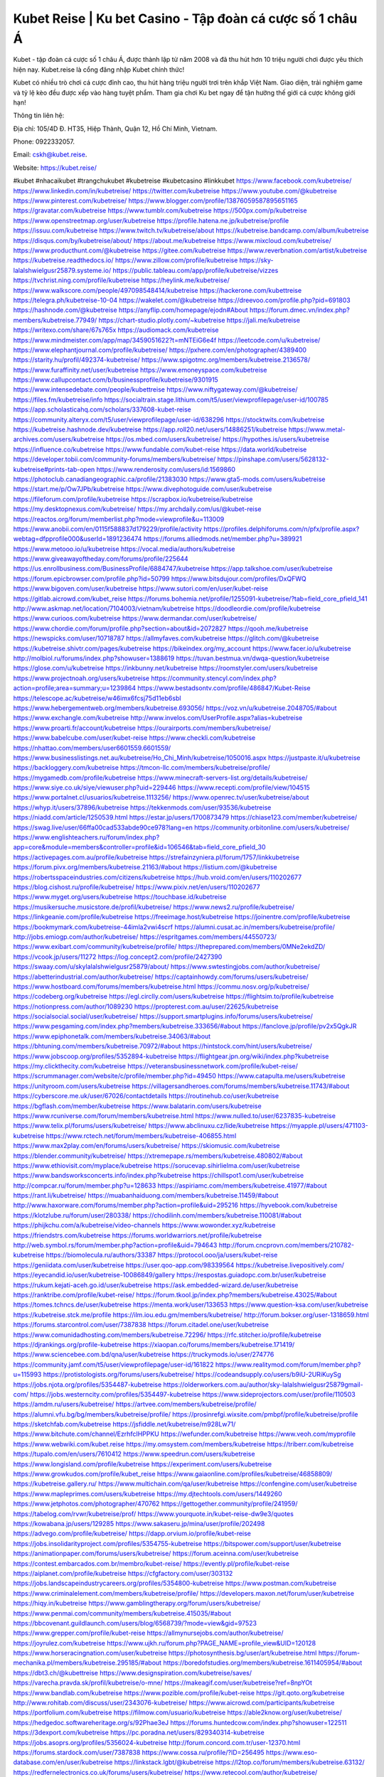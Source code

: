 Kubet Reise | Ku bet Casino - Tập đoàn cá cược số 1 châu Á
===================================

Kubet - tập đoàn cá cược số 1 châu Á, được thành lập từ năm 2008 và đã thu hút hơn 10 triệu người chơi được yêu thích hiện nay. Kubet.reise là cổng đăng nhập Kubet chính thức!

Kubet có nhiều trò chơi cá cược đỉnh cao, thu hút hàng triệu người trơi trên khắp Việt Nam. Giao diện, trải nghiệm game và tỷ lệ kèo đều được xếp vào hàng tuyệt phẩm. Tham gia chơi Ku bet ngay để tận hưởng thế giới cá cược không giới hạn!

Thông tin liên hệ: 

Địa chỉ: 105/4D Đ. HT35, Hiệp Thành, Quận 12, Hồ Chí Minh, Vietnam. 

Phone: 0922332057. 

Email: cskh@kubet.reise. 

Website: https://kubet.reise/

#kubet #nhacaikubet #trangchukubet #kubetreise #kubetcasino #linkkubet
https://www.facebook.com/kubetreise/
https://www.linkedin.com/in/kubetreise/
https://twitter.com/kubetreise
https://www.youtube.com/@kubetreise
https://www.pinterest.com/kubetreise/
https://www.blogger.com/profile/13876059587895651165
https://gravatar.com/kubetreise
https://www.tumblr.com/kubetreise
https://500px.com/p/kubetreise
https://www.openstreetmap.org/user/kubetreise
https://profile.hatena.ne.jp/kubetreise/profile
https://issuu.com/kubetreise
https://www.twitch.tv/kubetreise/about
https://kubetreise.bandcamp.com/album/kubetreise
https://disqus.com/by/kubetreise/about/
https://about.me/kubetreise
https://www.mixcloud.com/kubetreise/
https://www.producthunt.com/@kubetreise
https://gitee.com/kubetreise
https://www.reverbnation.com/artist/kubetreise
https://kubetreise.readthedocs.io/
https://www.zillow.com/profile/kubetreise
https://sky-lalalshwielgusr25879.systeme.io/
https://public.tableau.com/app/profile/kubetreise/vizzes
https://tvchrist.ning.com/profile/kubetreise
https://heylink.me/kubetreise/
https://www.walkscore.com/people/497098548414/kubetreise
https://hackerone.com/kubettreise
https://telegra.ph/kubetreise-10-04
https://wakelet.com/@kubetreise
https://dreevoo.com/profile.php?pid=691803
https://hashnode.com/@kubetreise
https://anyflip.com/homepage/ejodn#About
https://forum.dmec.vn/index.php?members/kubetreise.77949/
https://chart-studio.plotly.com/~kubetreise
https://jali.me/kubetreise
https://writexo.com/share/67s765x
https://audiomack.com/kubetreise
https://www.mindmeister.com/app/map/3459051622?t=mNTEiG6e4f
https://leetcode.com/u/kubetreise/
https://www.elephantjournal.com/profile/kubetreise/
https://pxhere.com/en/photographer/4389400
https://starity.hu/profil/492374-kubetreise/
https://www.spigotmc.org/members/kubetreise.2136578/
https://www.furaffinity.net/user/kubetreise
https://www.emoneyspace.com/kubetreise
https://www.callupcontact.com/b/businessprofile/kubetreise/9301915
https://www.intensedebate.com/people/kubettreise
https://www.niftygateway.com/@kubetreise/
https://files.fm/kubetreise/info
https://socialtrain.stage.lithium.com/t5/user/viewprofilepage/user-id/100785
https://app.scholasticahq.com/scholars/337608-kubet-reise
https://community.alteryx.com/t5/user/viewprofilepage/user-id/638296
https://stocktwits.com/kubetreise
https://kubetreise.hashnode.dev/kubetreise
https://app.roll20.net/users/14886251/kubetreise
https://www.metal-archives.com/users/kubetreise
https://os.mbed.com/users/kubetreise/
https://hypothes.is/users/kubetreise
https://influence.co/kubetreise
https://www.fundable.com/kubet-reise
https://data.world/kubetreise
https://developer.tobii.com/community-forums/members/kubetreise/
https://pinshape.com/users/5628132-kubetreise#prints-tab-open
https://www.renderosity.com/users/id:1569860
https://photoclub.canadiangeographic.ca/profile/21383030
https://www.gta5-mods.com/users/kubetreise
https://start.me/p/Ow7JPb/kubetreise
https://www.divephotoguide.com/user/kubetreise
https://fileforum.com/profile/kubetreise
https://scrapbox.io/kubetreise/kubetreise
https://my.desktopnexus.com/kubetreise/
https://my.archdaily.com/us/@kubet-reise
https://reactos.org/forum/memberlist.php?mode=viewprofile&u=113009
https://www.anobii.com/en/0115f588837d179229/profile/activity
https://profiles.delphiforums.com/n/pfx/profile.aspx?webtag=dfpprofile000&userId=1891236474
https://forums.alliedmods.net/member.php?u=389921
https://www.metooo.io/u/kubetreise
https://vocal.media/authors/kubetreise
https://www.giveawayoftheday.com/forums/profile/225644
https://us.enrollbusiness.com/BusinessProfile/6884747/kubetreise
https://app.talkshoe.com/user/kubetreise
https://forum.epicbrowser.com/profile.php?id=50799
https://www.bitsdujour.com/profiles/DxQFWQ
https://www.bigoven.com/user/kubetreise
https://www.sutori.com/en/user/kubet-reise
https://gitlab.aicrowd.com/kubet_reise
https://forums.bohemia.net/profile/1255091-kubetreise/?tab=field_core_pfield_141
http://www.askmap.net/location/7104003/vietnam/kubetreise
https://doodleordie.com/profile/kubetreise
https://www.curioos.com/kubetreise
https://www.dermandar.com/user/kubetreise/
https://www.chordie.com/forum/profile.php?section=about&id=2072827
https://qooh.me/kubetreise
https://newspicks.com/user/10718787
https://allmyfaves.com/kubetreise
https://glitch.com/@kubetreise
https://kubetreise.shivtr.com/pages/kubetreise
https://bikeindex.org/my_account
https://www.facer.io/u/kubetreise
http://molbiol.ru/forums/index.php?showuser=1388619
https://tuvan.bestmua.vn/dwqa-question/kubetreise
https://glose.com/u/kubetreise
https://inkbunny.net/kubetreise
https://roomstyler.com/users/kubetreise
https://www.projectnoah.org/users/kubetreise
https://community.stencyl.com/index.php?action=profile;area=summary;u=1239864
https://www.bestadsontv.com/profile/486847/Kubet-Reise
https://telescope.ac/kubetreise/w46imx6fcsj75d11eb6sbl
https://www.hebergementweb.org/members/kubetreise.693056/
https://voz.vn/u/kubetreise.2048705/#about
https://www.exchangle.com/kubetreise
http://www.invelos.com/UserProfile.aspx?alias=kubetreise
https://www.proarti.fr/account/kubetreise
https://ourairports.com/members/kubetreise/
https://www.babelcube.com/user/kubet-reise
https://www.checkli.com/kubetreise
https://nhattao.com/members/user6601559.6601559/
https://www.businesslistings.net.au/kubetreise/Ho_Chi_Minh/kubetreise/1050016.aspx
https://justpaste.it/u/kubetreise
https://backloggery.com/kubetreise
https://tmcon-llc.com/members/kubetreise/profile/
https://mygamedb.com/profile/kubetreise
https://www.minecraft-servers-list.org/details/kubetreise/
https://www.siye.co.uk/siye/viewuser.php?uid=229446
https://www.recepti.com/profile/view/104515
https://www.portalnet.cl/usuarios/kubetreise.1113256/
https://www.openrec.tv/user/kubetreise/about
https://whyp.it/users/37896/kubetreise
https://tekkenmods.com/user/93536/kubetreise
https://niadd.com/article/1250539.html
https://estar.jp/users/1700873479
https://chiase123.com/member/kubetreise/
https://swag.live/user/66ffa00cad533abde90ce978?lang=en
https://community.orbitonline.com/users/kubetreise/
https://www.englishteachers.ru/forum/index.php?app=core&module=members&controller=profile&id=106546&tab=field_core_pfield_30
https://activepages.com.au/profile/kubetreise
https://strefainzyniera.pl/forum/1757/linkkubetreise
https://forum.pivx.org/members/kubetreise.21163/#about
https://listium.com/@kubetreise
https://robertsspaceindustries.com/citizens/kubetreise
https://hub.vroid.com/en/users/110202677
https://blog.cishost.ru/profile/kubetreise/
https://www.pixiv.net/en/users/110202677
https://www.myget.org/users/kubetreise
https://touchbase.id/kubetreise
https://musikersuche.musicstore.de/profil/kubetreise/
https://www.news2.ru/profile/kubetreise/
https://linkgeanie.com/profile/kubetreise
https://freeimage.host/kubetreise
https://joinentre.com/profile/kubetreise
https://bookmymark.com/kubetreise-44imla2vwi4scrf
https://alumni.cusat.ac.in/members/kubetreise/profile/
http://jobs.emiogp.com/author/kubetreise/
https://espritgames.com/members/44550723/
https://www.exibart.com/community/kubetreise/profile/
https://theprepared.com/members/0MNe2ekdZD/
https://vcook.jp/users/11272
https://log.concept2.com/profile/2427390
https://swaay.com/u/skylalalshwielgusr25879/about/
https://www.swtestingjobs.com/author/kubetreise/
https://abetterindustrial.com/author/kubetreise/
https://captainhowdy.com/forums/users/kubetreise/
https://www.hostboard.com/forums/members/kubetreise.html
https://commu.nosv.org/p/kubetreise/
https://codeberg.org/kubetreise
https://egl.circlly.com/users/kubetreise
https://flightsim.to/profile/kubetreise
https://notionpress.com/author/1089230
https://propterest.com.au/user/22625/kubetreise
https://socialsocial.social/user/kubetreise/
https://support.smartplugins.info/forums/users/kubetreise/
https://www.pesgaming.com/index.php?members/kubetreise.333656/#about
https://fanclove.jp/profile/pv2x5QgkJR
https://www.epiphonetalk.com/members/kubetreise.34063/#about
https://bhtuning.com/members/kubetreise.70972/#about
https://hintstock.com/hint/users/kubetreise/
https://www.jobscoop.org/profiles/5352894-kubetreise
https://flightgear.jpn.org/wiki/index.php?kubetreise
https://my.clickthecity.com/kubetreise
https://veteransbusinessnetwork.com/profile/kubet-reise/
https://scrummanager.com/website/c/profile/member.php?id=49450
https://www.catapulta.me/users/kubetreise
https://unityroom.com/users/kubetreise
https://villagersandheroes.com/forums/members/kubetreise.11743/#about
https://cyberscore.me.uk/user/67026/contactdetails
https://routinehub.co/user/kubetreise
https://bgflash.com/member/kubetreise
https://www.balatarin.com/users/kubetreise
https://www.rcuniverse.com/forum/members/kubetreise.html
https://www.nulled.to/user/6237835-kubetreise
https://www.telix.pl/forums/users/kubetreise/
https://www.abclinuxu.cz/lide/kubetreise
https://myapple.pl/users/471103-kubetreise
https://www.rctech.net/forum/members/kubetreise-406855.html
https://www.max2play.com/en/forums/users/kubetreise/
https://skiomusic.com/kubetreise
https://blender.community/kubetreise/
https://xtremepape.rs/members/kubetreise.480802/#about
https://www.ethiovisit.com/myplace/kubetreise
https://sorucevap.sihirlielma.com/user/kubetreise
https://www.bandsworksconcerts.info/index.php?kubetreise
https://chillspot1.com/user/kubetreise
http://compcar.ru/forum/member.php?u=128633
https://aspiriamc.com/members/kubetreise.41977/#about
https://rant.li/kubetreise/
https://muabanhaiduong.com/members/kubetreise.11459/#about
http://www.haxorware.com/forums/member.php?action=profile&uid=295216
https://hyvebook.com/kubetreise
https://klotzlube.ru/forum/user/280338/
https://chodilinh.com/members/kubetreise.110081/#about
https://phijkchu.com/a/kubetreise/video-channels
https://www.wowonder.xyz/kubetreise
https://friendstrs.com/kubetreise
https://forums.worldwarriors.net/profile/kubetreise
http://web.symbol.rs/forum/member.php?action=profile&uid=794643
http://forum.cncprovn.com/members/210782-kubetreise
https://biomolecula.ru/authors/33387
https://protocol.ooo/ja/users/kubet-reise
https://geniidata.com/user/kubetreise
https://user.qoo-app.com/98339564
https://kubetreise.livepositively.com/
https://eyecandid.io/user/kubetreise-10086849/gallery
https://respostas.guiadopc.com.br/user/kubetreise
https://rukum.kejati-aceh.go.id/user/kubetreise
https://ask.embedded-wizard.de/user/kubetreise
https://ranktribe.com/profile/kubet-reise/
https://forum.tkool.jp/index.php?members/kubetreise.43025/#about
https://tomes.tchncs.de/user/kubetreise
https://menta.work/user/133653
https://www.question-ksa.com/user/kubetreise
https://kubetreise.stck.me/profile
https://ilm.iou.edu.gm/members/kubetreise/
http://forum.bokser.org/user-1318659.html
https://forums.starcontrol.com/user/7387838
https://forum.citadel.one/user/kubetreise
https://www.comunidadhosting.com/members/kubetreise.72296/
https://rfc.stitcher.io/profile/kubetreise
https://djrankings.org/profile-kubetreise
https://xiaopan.co/forums/members/kubetreise.171419/
https://www.sciencebee.com.bd/qna/user/kubetreise
https://truckymods.io/user/274776
https://community.jamf.com/t5/user/viewprofilepage/user-id/161822
https://www.realitymod.com/forum/member.php?u=115993
https://protistologists.org/forums/users/kubetreise/
https://codeandsupply.co/users/b9iU-2URiKuySg
https://jobs.njota.org/profiles/5354487-kubetreise
https://olderworkers.com.au/author/sky-lalalshwielgusr25879gmail-com/
https://jobs.westerncity.com/profiles/5354497-kubetreise
https://www.sideprojectors.com/user/profile/110503
https://amdm.ru/users/kubetreise/
https://artvee.com/members/kubetreise/profile/
https://alumni.vfu.bg/bg/members/kubetreise/profile/
https://prosinrefgi.wixsite.com/pmbpf/profile/kubetreise/profile
https://sketchfab.com/kubetreise
https://jsfiddle.net/kubetreise/m928Lw71/
https://www.bitchute.com/channel/EzrhfcIHPPKU
https://wefunder.com/kubetreise
https://www.veoh.com/myprofile
https://www.webwiki.com/kubet.reise
https://my.omsystem.com/members/kubetreise
https://triberr.com/kubetreise
https://tupalo.com/en/users/7610412
https://www.speedrun.com/users/kubetreise
https://www.longisland.com/profile/kubetreise
https://experiment.com/users/kubetreise
https://www.growkudos.com/profile/kubet_reise
https://www.gaiaonline.com/profiles/kubetreise/46858809/
https://kubetreise.gallery.ru/
https://www.multichain.com/qa/user/kubetreise
https://confengine.com/user/kubetreise
https://www.mapleprimes.com/users/kubetreise
https://my.djtechtools.com/users/1449260
https://www.jetphotos.com/photographer/470762
https://gettogether.community/profile/241959/
https://tabelog.com/rvwr/kubetreise/prof/
https://www.yourquote.in/kubet-reise-dw9e3/quotes
https://kowabana.jp/users/129285
https://www.sakaseru.jp/mina/user/profile/202498
https://advego.com/profile/kubetreise/
https://dapp.orvium.io/profile/kubet-reise
https://jobs.insolidarityproject.com/profiles/5354755-kubetreise
https://bitspower.com/support/user/kubetreise
https://animationpaper.com/forums/users/kubetreise/
https://forum.aceinna.com/user/kubetreise
https://contest.embarcados.com.br/membro/kubet-reise/
https://evently.pl/profile/kubet-reise
https://aiplanet.com/profile/kubetreise
https://cfgfactory.com/user/303132
https://jobs.landscapeindustrycareers.org/profiles/5354800-kubetreise
https://www.postman.com/kubetreise
https://www.criminalelement.com/members/kubetreise/profile/
https://developers.maxon.net/forum/user/kubetreise
https://hiqy.in/kubetreise
https://www.gamblingtherapy.org/forum/users/kubetreise/
https://www.penmai.com/community/members/kubetreise.415035/#about
https://bbcovenant.guildlaunch.com/users/blog/6568739/?mode=view&gid=97523
https://www.grepper.com/profile/kubet-reise
https://allmynursejobs.com/author/kubetreise/
https://joyrulez.com/kubetreise
https://www.ujkh.ru/forum.php?PAGE_NAME=profile_view&UID=120128
https://www.horseracingnation.com/user/kubetreise
https://photosynthesis.bg/user/art/kubetreise.html
https://forum-mechanika.pl/members/kubetreise.295185/#about
https://boredofstudies.org/members/kubetreise.1611405954/#about
https://dbt3.ch/@kubettreise
https://www.designspiration.com/kubetreise/saves/
https://varecha.pravda.sk/profil/kubetreise/o-mne/
https://makeagif.com/user/kubetreise?ref=8npYOt
https://www.bandlab.com/kubetreise
https://www.pozible.com/profile/kubet-reise
https://git.qoto.org/kubetreise
http://www.rohitab.com/discuss/user/2343076-kubetreise/
https://www.aicrowd.com/participants/kubetreise
https://portfolium.com/kubetreise
https://filmow.com/usuario/kubetreise
https://able2know.org/user/kubetreise/
https://hedgedoc.softwareheritage.org/s/92Phae3eJ
https://forums.huntedcow.com/index.php?showuser=122511
https://3dexport.com/kubetreise
https://pc.poradna.net/users/829340314-kubetreise
https://jobs.asoprs.org/profiles/5356024-kubetreise
http://forum.concord.com.tr/user-12370.html
https://forums.stardock.com/user/7387838
https://www.cossa.ru/profile/?ID=256495
https://www.eso-database.com/en/user/kubetreise
https://linkstack.lgbt/@kubetreise
https://l2top.co/forum/members/kubetreise.63132/
https://redfernelectronics.co.uk/forums/users/kubetreise/
https://www.retecool.com/author/kubetreise/
https://www.songback.com/profile/6154/about
https://war-lords.net/forum/user-36232.html
https://www.nu6i-bg-net.com/user/kubetreise/
https://www.openlb.net/forum/users/kubetreise/
https://aiforkids.in/qa/user/kubetreise
https://iplogger.org/logger/S28V4tSZmLkm/
https://shhhnewcastleswingers.club/forums/users/kubetreise/
https://relatsencatala.cat/autor/kubet-reise/1046208
https://www.capakaspa.info/forums-echecs/utilisateurs/kubetreise/
https://www.huntingnet.com/forum/members/kubetreise.html
https://cloudim.copiny.com/question/details/id/909830
https://kitsu.app/users/1530676
https://www.socialbookmarkssite.com/user/kubetreise/
https://shenasname.ir/ask/user/kubetreise
https://www.equinenow.com/farm/kubetreise.htm
https://bitbin.it/Wg6nbnSk/
https://macro.market/company/kubetreise
https://moparwiki.win/wiki/User:Kubetreise
https://findaspring.org/members/kubetreise/
https://fkwiki.win/wiki/User:Kubetreise
https://hedgedoc.isima.fr/s/x_GfcKc-5
https://md.kif.rocks/s/6uZpYJU-O
https://www.valinor.com.br/forum/usuario/kubetreise.126253/about
https://timeoftheworld.date/wiki/User:Kubetreise
https://menwiki.men/wiki/User:Kubetreise
https://matkafasi.com/user/kubetreise
https://historydb.date/wiki/User:Kubetreise
https://king-wifi.win/wiki/User:Kubetreise
https://cameradb.review/wiki/User:Kubetreise
https://www.laundrynation.com/community/profile/kubetreise/
https://videos.muvizu.com/Profile/kubetreise/Latest
https://hackmd.openmole.org/s/gXIX4rkxC
https://md.entropia.de/s/Al79Vdcx7
https://pad.coopaname.coop/s/nh9LdRQKW
https://www.alonegocio.net.br/author/kubetreise/
https://gegenstimme.tv/a/kubetreise/video-channels
https://hedge.someserver.de/s/hIgFtgapq
https://social.kubo.chat/kubetreise
http://classicalmusicmp3freedownload.com/ja/index.php?title=%E5%88%A9%E7%94%A8%E8%80%85:Kubetreise
https://wirtube.de/a/kubetreise/video-channels
http://planforexams.com/q2a/user/kubetreise
https://onetable.world/kubetreise
https://hack.allmende.io/s/rviO_85pO
https://www.sorumatix.com/user/kubetreise
https://wiki.gta-zona.ru/index.php/%D0%A3%D1%87%D0%B0%D1%81%D1%82%D0%BD%D0%B8%D0%BA:Kubetreise
https://vadaszapro.eu/user/profile/kubetreise
https://saphalaafrica.co.za/wp/question/kubetreise/
https://onelifecollective.com/kubetreise
https://md.openbikesensor.org/s/Zgtjl910r
https://md.chaosdorf.de/s/vihtrZT3Y
https://nawaksara.id/forum/profile/kubetreise/
https://md.farafin.de/s/B2G9LmvZ6
https://md.fachschaften.org/s/LE8tlOeTx
https://md.inno3.fr/s/EwDJE-4rh
https://hackmd.okfn.de/s/H14-zLACC
https://inn.vn/raovat.php?id=1625732
http://www.bestqp.com/user/kubetreise
https://www.haikudeck.com/presentations/W06OFTEFoN
https://www.kuhustle.com/@kubetreise
https://belgaumonline.com/profile/kubetreise/
https://controlc.com/7e32e1da
https://www.bmwpower.lv/user.php?u=kubetreise
https://seomotionz.com/member.php?action=profile&uid=39536
https://gesoten.com/profile/detail/10504970
https://www.bloggportalen.se/BlogPortal/view/BlogDetails?id=219831
https://rpgplayground.com/members/kubetreise/profile/
https://phuket.mol.go.th/forums/users/kubetreise
https://git.cryto.net/kubetreise
https://hi-fi-forum.net/profile/976219
https://jobs.votesaveamerica.com/profiles/5356567-kubet-reise
https://justnock.com/kubetreise
https://brightcominvestors.com/forums/users/kubetreise/
https://www.syncdocs.com/forums/profile/kubetreise
https://www.royalroad.com/profile/560841
https://www.investagrams.com/Profile/kubetreise
https://www.atozed.com/forums/user-13617.html
https://polars.pourpres.net/user-6011
https://www.blockdit.com/kubetreise
https://samplefocus.com/users/kubet-reise
https://perftile.art/users/kubetreise
https://eso-hub.com/en/users/26751/kubetreise
https://www.sidefx.com/profile/kubetreise/
https://www.foriio.com/kubetreise
https://forum.spacedesk.net/forums/users/kubetreise/
https://www.remotehub.com/kubetreise
https://forumketoan.com/members/kubetreise.16948/#about
https://we-xpats.com/en/member/10585/
https://wikizilla.org/wiki/User:Kubetreise
https://mstdn.business/@kubetreise
https://www.jumpinsport.com/users/kubetreise
http://forum.vodobox.com/profile.php?id=7481
https://lessonsofourland.org/users/sky-lalalshwielgusr25879gmail-com/
https://haveagood.holiday/users/368128
https://substance3d.adobe.com/community-assets/profile/org.adobe.user:9E3B1E3B6700DE7A0A495E98@AdobeID
https://www.techinasia.com/profile/kubet-reise
https://community.claris.com/en/s/profile/005Vy000003yqhy
https://www.beamng.com/members/kubetreise.643525/
https://demo.wowonder.com/kubetreise
https://designaddict.com/community/profile/kubetreise/
https://forum.trackandfieldnews.com/member/504057-kubetreise
https://lwccareers.lindsey.edu/profiles/5356870-kubet-reise
https://manylink.co/@kubetreise
https://huzzaz.com/collection/kubetreise
https://www.video-bookmark.com/user/kubetreise/
https://nextion.tech/forums/users/kubetreise/
https://hanson.net/users/kubetreise
https://fliphtml5.com/homepage/xbbhp/
https://amazingradio.com/profile/kubetreise
https://www.bunity.com/-a95dfe74-bf12-4949-8494-d8bf4f8a3074?r=
https://www.11secondclub.com/users/profile/1602473
https://www.clickasnap.com/profile/kubetreise
https://linqto.me/about/kubetreise
https://vnvista.com/hi/174267
http://dtan.thaiembassy.de/uncategorized/2562/?mingleforumaction=profile&id=227078
https://muare.vn/shop/kubet-reise/835967
https://f319.com/members/kubetreise.872615/
https://lifeinsys.com/user/kubetreise
http://80.82.64.206/user/kubetreise
https://www.ohay.tv/profile/kubetreise
https://vetstate.ru/forum/?PAGE_NAME=profile_view&UID=141073
https://pitchwall.co/user/kubetreise
https://www.riptapparel.com/pages/member?kubetreise
https://pubhtml5.com/homepage/thlnx/
https://careers.gita.org/profiles/5355820-kubet-reise
https://gitlab.pavlovia.org/kubetreise
https://www.notebook.ai/users/913196
https://www.akaqa.com/account/profile/19191670268
https://qiita.com/kubetreise
https://www.nintendo-master.com/profil/kubetreise
https://www.iniuria.us/forum/member.php?473326-kubetreise
https://www.babyweb.cz/uzivatele/kubetreise
http://www.fanart-central.net/user/kubetreise/profile
https://www.magcloud.com/user/kubetreise
https://tudomuaban.com/chi-tiet-rao-vat/2360309/kubet-reise.html
https://velopiter.spb.ru/profile/134994-kubetreise/?tab=field_core_pfield_1
https://rotorbuilds.com/profile/64478/
https://ekonty.com/-kubetreise#info
https://gifyu.com/kubetreise
https://agoracom.com/members/kubetreise
https://liulo.fm/kubetreise
https://iszene.com/user-240962.html
https://www.foroatletismo.com/foro/members/kubetreise.html
https://hubpages.com/@kubetreise
https://wmart.kz/forum/user/186645/
https://hieuvetraitim.com/members/kubetreise.66590/
https://6giay.vn/members/kubetreise.97232/
https://raovat.nhadat.vn/members/kubetreise-133494.html
https://duyendangaodai.net/members/19537-kubetreise.html
http://aldenfamilydentistry.com/UserProfile/tabid/57/userId/918132/Default.aspx
https://electrodb.ro/forums/users/kubetreise/
http://buildolution.com/UserProfile/tabid/131/userId/428169/Default.aspx
https://glamorouslengths.com/author/kubetreise/
https://www.ilcirotano.it/annunci/author/kubetreise/
https://nguoiquangbinh.net/forum/diendan/member.php?u=149079
https://chimcanhviet.vn/forum/members/kubetreise.186011/
https://www.homepokergames.com/vbforum/member.php?u=113762
https://hangoutshelp.net/user/kubetreise
https://web.ggather.com/kubetreise
https://www.asklent.com/user/kubetreise
http://delphi.larsbo.org/user/kubetreise
https://kaeuchi.jp/forums/users/kubetreise/
https://zix.vn/members/kubetreise.153654/#about
http://maisoncarlos.com/UserProfile/tabid/42/userId/2186244/Default.aspx
https://www.goldposter.com/members/kubetreise/profile/
https://hcgdietinfo.com/hcgdietforums/members/kubetreise/
https://mentorship.healthyseminars.com/members/kubetreise/
https://tatoeba.org/vi/user/profile/kubetreise
http://www.pvp.iq.pl/user-23150.html
https://transfur.com/Users/kubetreise
https://www.plurk.com/kubetreise
https://zenwriting.net/c2xppjgx6p
https://velog.io/@kubetreise/about
https://www.metaculus.com/accounts/profile/214636/
https://sovren.media/u/kubetreise/
https://shapshare.com/kubetreise
https://thearticlesdirectory.co.uk/members/sky-lalalshwielgusr25879/
https://golbis.com/user/kubetreise/
https://eternagame.org/players/412739
https://www.canadavisa.com/canada-immigration-discussion-board/members/kubetreise.1233433/
http://www.biblesupport.com/user/606047-kubetreise/
https://nmpeoplesrepublick.com/community/profile/kubetreise/
https://ingmac.ru/forum/?PAGE_NAME=profile_view&UID=57671&option=photo&value=hide
https://storyweaver.org.in/en/users/1003953
https://club.doctissimo.fr/kubetreise/
https://www.outlived.co.uk/author/kubetreise/
https://motion-gallery.net/users/652267
https://potofu.me/kubetreise
https://www.mycast.io/profiles/295144/username/kubetreise
https://www.sythe.org/members/kubetreise.1798412/
https://kemono.im/kubetreise/kubetreise
https://imgcredit.xyz/kubetreise
https://www.claimajob.com/profiles/5356955-kubet-reise
https://violet.vn/user/show/id/14966756
https://www.itchyforum.com/en/member.php?306637-kubetreise
https://expathealthseoul.com/profile/kubetreise/
http://genina.com/user/edit/4458320.page
https://nhadatdothi.net.vn/members/kubetreise.28238/
https://schoolido.lu/user/kubetreise/
https://www.familie.pl/profil/kubetreise
https://www.inflearn.com/users/1481209/@kubetreise
https://qna.habr.com/user/kubetreise
https://www.naucmese.cz/kubet-reise?_fid=wyet
https://wiki.sports-5.ch/index.php?title=Utilisateur:Kubetreise
https://boersen.oeh-salzburg.at/author/kubetreise/
https://ask.mallaky.com/?qa=user/kubetreise
https://www.faneo.es/users/kubetreise/
https://cadillacsociety.com/users/kubetreise/
https://timdaily.vn/members/kubetreise.90021/#about
https://bandori.party/user/221596/kubetreise/
https://anunt-imob.ro/user/profile/799992
https://www.vnbadminton.com/members/kubetreise.53779/
https://hackaday.io/kubetreise
https://mnogootvetov.ru/index.php?qa=user&qa_1=kubetreise
https://slatestarcodex.com/author/kubetreise/
https://www.forums.maxperformanceinc.com/forums/member.php?u=201171
https://land-book.com/kubetreise
https://illust.daysneo.com/illustrator/kubetreise/
https://www.stylevore.com/user/kubetreisee
https://acomics.ru/-kubetreise
https://www.astrobin.com/users/kubetreise/
https://modworkshop.net/user/kubetreise
https://fitinline.com/profile/kubetreise/
https://tooter.in/kubetreise
https://www.canadavideocompanies.ca/forums/users/kubetreise/
https://spiderum.com/nguoi-dung/kubetreise
https://postgresconf.org/users/kubet-reise
https://zrzutka.pl/profile/kubet-reise-750407
https://memes.tw/user/334302
https://medibang.com/author/26753929/
https://forum.issabel.org/u/kubetreise
https://redpah.com/profile/412933/kubet-reise
https://www.papercall.io/speakers/kubetreise
https://bootstrapbay.com/user/kubetreise
https://www.rwaq.org/users/kubetreise
https://secondstreet.ru/profile/kubetreise/
https://www.planet-casio.com/Fr/compte/voir_profil.php?membre=kubetreise
https://www.zeldaspeedruns.com/profiles/kubetreise
https://savelist.co/profile/users/kubetreise
https://phatwalletforums.com/user/kubetreise
https://community.wongcw.com/kubetreise
https://www.hoaxbuster.com/redacteur/kubetreise
https://code.antopie.org/kubetreise
https://app.geniusu.com/users/2530002
https://www.halaltrip.com/user/profile/170722/kubetreise/
https://abp.io/community/members/kubetreise
https://fora.babinet.cz/profile.php?section=personal&id=68849
https://useum.org/myuseum/Kubet%20Reise
http://www.hoektronics.com/author/kubetreise/
https://faqrak.pl/profile/user/kubetreise
https://divisionmidway.org/jobs/author/kubetreise/
http://phpbt.online.fr/profile.php?mode=view&uid=25277
https://www.montessorijobsuk.co.uk/author/kubetreise/
http://kubetreise.geoblog.pl/
https://directory.womengrow.com/author/kubetreise/
https://www.udrpsearch.com/user/kubetreise
https://geocha-production.herokuapp.com/maps/160375-kubetreise
http://jobboard.piasd.org/author/kubetreise/
https://www.themplsegotist.com/members/kubetreise/
https://jerseyboysblog.com/forum/member.php?action=profile&uid=14172
https://jobs.lajobsportal.org/profiles/5356235-kubetreise
https://magentoexpertforum.com/member.php/128742-kubetreise
https://bulkwp.com/support-forums/users/kubetreise/
https://www.heavyironjobs.com/profiles/5356245-kubetreise
https://www.timessquarereporter.com/profile/kubetreise
http://www.muzikspace.com/profiledetails.aspx?profileid=83427
http://ww.metanotes.com/user/kubetreise
https://lkc.hp.com/member/kubetreise
https://www.ozbargain.com.au/user/521519
https://akniga.org/profile/kubetreise/
https://www.chichi-pui.com/users/kubetreise/
https://securityheaders.com/?q=https%3A%2F%2Fkubet.reise%2Fxo-so-lo-de-kubet%2F&followRedirects=on
https://videogamemods.com/members/kubetreise/
https://makersplace.com/skylalalshwielgusr25879/about
https://community.fyers.in/member/wZid3VwJjK
https://www.snipesocial.co.uk/kubetreise
https://www.apelondts.org/Activity-Feed/My-Profile/UserId/37339
https://advpr.net/kubetreise
https://safechat.com/u/kubetreise
https://mlx.su/paste/view/248f685f
https://personaljournal.ca/kubetreise/
http://techou.jp/index.php?kubetreise
https://ask-people.net/user/kubetreise
https://linktaigo88.lighthouseapp.com/users/1953726
http://www.aunetads.com/view/item-2495574-kubetreise.html
https://golosknig.com/profile/kubetreise/
http://newdigital-world.com/members/kubetreise.html
https://forum.herozerogame.com/index.php?/user/87311-kubetreise/
https://www.herlypc.es/community/profile/kubetreise/
https://jump.5ch.net/?https://kubet.reise/xo-so-lo-de-kubet/
https://forum.fluig.com/users/38518/kubet-reise
https://kerbalx.com/kubetreise
https://app.hellothematic.com/creator/profile/896815
https://manga-no.com/@kubetreise/profile
https://www.fintact.io/user/kubetreise
https://www.ekademia.pl/@kubetreise
https://www.soshified.com/forums/user/597196-kubetreise/
https://www.pcspecialist.co.uk/forums/members/kubetreise.203819/#about
https://odysee.com/@kubetreise:2?view=about
https://www.outdoorproject.com/users/kubet-reise
http://www.lada-vesta.net/member.php?u=46734
https://digiphoto.techbang.com/users/kubetreise
https://www.dokkan-battle.fr/forums/users/kubetreise/
https://www.skypixel.com/users/djiuser-mmzttiiixmsk
https://spinninrecords.com/profile/kubetreise
https://trakteer.id/kubetreise
https://www.autickar.cz/user/profil/7323/
https://forum.skullgirlsmobile.com/members/kubetreise.58123/#about
https://www.pling.com/u/kubetreise/
https://www2.teu.ac.jp/iws/elc/pukiwiki/?kubetreise
https://www.remoteworker.co.uk/profiles/5356595-kubetreise
https://buckeyescoop.com/community/members/kubetreise.18471/#about
https://forum.rodina-rp.com/members/286030/#about
https://vozer.net/members/kubetreise.14788/
https://bulios.com/@kubetreise
https://snippet.host/cgskby
https://www.adpost.com/u/kubetreise/
https://userstyles.world/user/kubetreise
https://wikifab.org/wiki/Utilisateur:Kubetreise
https://oneeyeland.com/member/member_portfolio.php?pgrid=170775
https://lib39.ru/forum/index.php?PAGE_NAME=profile_view&UID=70652
https://www.ebluejay.com/feedbacks/view_feedback/kubetreise
https://www.moshpyt.com/user/kubetreise
https://racetime.gg/user/Ek8wpokgdGo5KQyV/kubetreise
https://app.impactplus.com/users/kubet-reise
https://penposh.com/kubetreise
https://jobs.windomnews.com/profiles/5356699-kubetreise
https://etextpad.com/pb0qnbrsqe
https://www.recentstatus.com/kubetreise
https://www.fmscout.com/users/kubetreise.html
https://www.edna.cz/uzivatele/kubetreise/
https://zumvu.com/kubetreise/
https://doselect.com/@e2ad8be9170f660134fd41b0c
https://vietnam.net.vn/members/kubetreise.27313/
https://stepik.org/users/978992703/profile
https://www.bondhuplus.com/kubetreise
https://forum.lexulous.com/user/kubetreise
https://lcp.learn.co.th/forums/users/kubetreise/
https://www.vevioz.com/kubetreise
https://www.photocontest.gr/users/kubet-reise/photos
https://www.deafvideo.tv/vlogger/kubetreise
https://www.rak-fortbildungsinstitut.de/community/profile/kubetreise/
https://flokii.com/-kubetreise#info
https://gitlab.vuhdo.io/kubetreise
https://quangcaoso.vn/kubetreise
https://vc.ru/u/4022812-kubet-reise
https://forum.ljubavni-oglasnik.net/members/kubetreise.50062/#about
https://www.skool.com/@kubet-reise-3918
https://en.islcollective.com/portfolio/12270486
https://killtv.me/user/kubetreise/
https://www.proko.com/@kubetreise/activity
https://www.buzzbii.com/kubetreise
https://www.anibookmark.com/user/kubetreise.html
https://www.servinord.com/phpBB2/profile.php?mode=viewprofile&u=654284
https://www.blackhatprotools.info/member.php?201052-kubetreise
https://diendan.hocmai.vn/members/kubetreise.2717931/#about
https://yoo.rs/@kubetreise
https://www.passes.com/kubetreise
https://3dwarehouse.sketchup.com/by/kubetreise
https://g0v.hackmd.io/g_0eNRGYRviWpez9SJgKmw
https://esteri.uilpa.it/forum/benvenuto/4774-kubetreise.html
https://www.cgalliance.org/forums/members/kubetreise.39561/#about
https://www.aoezone.net/members/kubetreise.129010/#about
https://postr.yruz.one/profile/kubetreise
https://eo-college.org/members/kubetreise/
https://main.community/u/kubetreise
https://git.fuwafuwa.moe/kubetreise
https://deansandhomer.fogbugz.com/default.asp?pg=pgPublicView&sTicket=32044_ulcpq4kq
https://paste.intergen.online/view/e022f4c2
http://snstheme.com/forums/users/kubetreise/
http://www.canetads.com/view/item-3960141-kubetreise.html
http://www.innetads.com/view/item-3001430-kubetreise.html
https://7sky.life/members/kubetreise/
https://aprenderfotografia.online/usuarios/kubetreise/profile/
https://axistory.com/kubetreise
https://careers.mntech.org/profiles/5358342-kubetreise
https://cuchichi.es/author/kubetreise/
https://doc.adminforge.de/s/WRLwiS_sT
https://doc.aquilenet.fr/s/nHZt45dFj
https://forum.profa.ne/user/kubetreise
https://freshsites.download/socialwow/kubetreise
https://hedgedoc.digillab.uni-augsburg.de/s/c3e-Z4eil
https://input.scs.community/s/aFMkusNF1
https://qa.laodongzu.com/?qa=user/kubetreise
https://quicknote.io/0b13a580-831a-11ef-bea5-23781ecbc5ba
https://www.kekogram.com/kubetreise
https://www.mazafakas.com/user/profile/4804929
https://www.palscity.com/kubetreise
https://www.wvhired.com/profiles/5358390-kubetreise
https://www.buzzsprout.com/2101801/episodes/15866582-kubet-reise
https://podcastaddict.com/episode/https%3A%2F%2Fwww.buzzsprout.com%2F2101801%2Fepisodes%2F15866582-kubet-reise.mp3&podcastId=4475093
https://hardanreidlinglbeu.wixsite.com/elinor-salcedo/podcast/episode/7f752e2d/kubetreise
https://www.podfriend.com/podcast/elinor-salcedo/episode/Buzzsprout-15866582/
https://curiocaster.com/podcast/pi6385247/28756132185
https://www.podchaser.com/podcasts/elinor-salcedo-5339040/episodes/kubetreise-225924340
https://castbox.fm/episode/kubet.reise-id5445226-id741799593
https://plus.rtl.de/podcast/elinor-salcedo-wy64ydd31evk2/kubetreise-3cuthqd4bc8a6
https://fountain.fm/episode/9BwR5t13f04Ya1pY4R8r
https://www.podparadise.com/Podcast/1688863333/Listen/1728036000/0
https://podbay.fm/p/elinor-salcedo/e/1728010800
https://www.listennotes.com/podcasts/elinor-salcedo/kubetreise-CiLgpc8dZya/
https://www.ivoox.com/en/kubet-reise-audios-mp3_rf_134479837_1.html
https://goodpods.com/podcasts/elinor-salcedo-257466/kubetreise-75474764
https://www.iheart.com/podcast/269-elinor-salcedo-115585662/episode/kubetreise-223387373/
https://open.spotify.com/episode/5Fwk9XccINGgybovwl5D6N?si=WJwrS4Y5Q9O3Br85TlKoZQ
https://podtail.com/podcast/corey-alonzo/kubet-reise/
https://player.fm/series/elinor-salcedo/kubetreise
https://podcastindex.org/podcast/6385247?episode=28756132185
https://podverse.fm/fr/episode/HTU4HbGHa
https://app.podcastguru.io/podcast/elinor-salcedo-1688863333/episode/kubet-reise-c7d5ac5cfe346a26e02137cb6b5602a4
https://www.steno.fm/show/77680b6e-8b07-53ae-bcab-9310652b155c/episode/QnV6enNwcm91dC0xNTg2NjU4Mg==
https://podcasts-francais.fr/podcast/corey-alonzo/kubet-reise
https://irepod.com/podcast/corey-alonzo/kubet-reise
https://australian-podcasts.com/podcast/corey-alonzo/kubet-reise
https://toppodcasts.be/podcast/corey-alonzo/kubet-reise
https://canadian-podcasts.com/podcast/corey-alonzo/kubet-reise
https://uk-podcasts.co.uk/podcast/corey-alonzo/kubet-reise
https://deutschepodcasts.de/podcast/corey-alonzo/kubet-reise
https://nederlandse-podcasts.nl/podcast/corey-alonzo/kubet-reise
https://american-podcasts.com/podcast/corey-alonzo/kubet-reise
https://norske-podcaster.com/podcast/corey-alonzo/kubet-reise
https://danske-podcasts.dk/podcast/corey-alonzo/kubet-reise
https://italia-podcast.it/podcast/corey-alonzo/kubet-reise
https://podmailer.com/podcast/corey-alonzo/kubet-reise
https://podcast-espana.es/podcast/corey-alonzo/kubet-reise
https://suomalaiset-podcastit.fi/podcast/corey-alonzo/kubet-reise
https://indian-podcasts.com/podcast/corey-alonzo/kubet-reise
https://poddar.se/podcast/corey-alonzo/kubet-reise
https://nzpod.co.nz/podcast/corey-alonzo/kubet-reise
https://pod.pe/podcast/corey-alonzo/kubet-reise
https://podcast-chile.com/podcast/corey-alonzo/kubet-reise
https://podcast-colombia.co/podcast/corey-alonzo/kubet-reise
https://podcasts-brasileiros.com/podcast/corey-alonzo/kubet-reise
https://podcast-mexico.mx/podcast/corey-alonzo/kubet-reise
https://music.amazon.com/podcasts/ef0d1b1b-8afc-4d07-b178-4207746410b2/episodes/8f4ebcbc-514b-4b27-82de-1500c4f4a87b/elinor-salcedo-kubet-reise
https://music.amazon.co.jp/podcasts/ef0d1b1b-8afc-4d07-b178-4207746410b2/episodes/8f4ebcbc-514b-4b27-82de-1500c4f4a87b/elinor-salcedo-kubet-reise
https://music.amazon.de/podcasts/ef0d1b1b-8afc-4d07-b178-4207746410b2/episodes/8f4ebcbc-514b-4b27-82de-1500c4f4a87b/elinor-salcedo-kubet-reise
https://music.amazon.co.uk/podcasts/ef0d1b1b-8afc-4d07-b178-4207746410b2/episodes/8f4ebcbc-514b-4b27-82de-1500c4f4a87b/elinor-salcedo-kubet-reise
https://music.amazon.fr/podcasts/ef0d1b1b-8afc-4d07-b178-4207746410b2/episodes/8f4ebcbc-514b-4b27-82de-1500c4f4a87b/elinor-salcedo-kubet-reise
https://music.amazon.ca/podcasts/ef0d1b1b-8afc-4d07-b178-4207746410b2/episodes/8f4ebcbc-514b-4b27-82de-1500c4f4a87b/elinor-salcedo-kubet-reise
https://music.amazon.in/podcasts/ef0d1b1b-8afc-4d07-b178-4207746410b2/episodes/8f4ebcbc-514b-4b27-82de-1500c4f4a87b/elinor-salcedo-kubet-reise
https://music.amazon.it/podcasts/ef0d1b1b-8afc-4d07-b178-4207746410b2/episodes/8f4ebcbc-514b-4b27-82de-1500c4f4a87b/elinor-salcedo-kubet-reise
https://music.amazon.es/podcasts/ef0d1b1b-8afc-4d07-b178-4207746410b2/episodes/8f4ebcbc-514b-4b27-82de-1500c4f4a87b/elinor-salcedo-kubet-reise
https://music.amazon.com.br/podcasts/ef0d1b1b-8afc-4d07-b178-4207746410b2/episodes/8f4ebcbc-514b-4b27-82de-1500c4f4a87b/elinor-salcedo-kubet-reise
https://music.amazon.com.au/podcasts/ef0d1b1b-8afc-4d07-b178-4207746410b2/episodes/8f4ebcbc-514b-4b27-82de-1500c4f4a87b/elinor-salcedo-kubet-reise
https://podcasts.apple.com/us/podcast/kubet-reise/id1688863333?i=1000671735060
https://podcasts.apple.com/bh/podcast/kubet-reise/id1688863333?i=1000671735060
https://podcasts.apple.com/bw/podcast/kubet-reise/id1688863333?i=1000671735060
https://podcasts.apple.com/cm/podcast/kubet-reise/id1688863333?i=1000671735060
https://podcasts.apple.com/ci/podcast/kubet-reise/id1688863333?i=1000671735060
https://podcasts.apple.com/eg/podcast/kubet-reise/id1688863333?i=1000671735060
https://podcasts.apple.com/gw/podcast/kubet-reise/id1688863333?i=1000671735060
https://podcasts.apple.com/in/podcast/kubet-reise/id1688863333?i=1000671735060
https://podcasts.apple.com/il/podcast/kubet-reise/id1688863333?i=1000671735060
https://podcasts.apple.com/jo/podcast/kubet-reise/id1688863333?i=1000671735060
https://podcasts.apple.com/ke/podcast/kubet-reise/id1688863333?i=1000671735060
https://podcasts.apple.com/kw/podcast/kubet-reise/id1688863333?i=1000671735060
https://podcasts.apple.com/mg/podcast/kubet-reise/id1688863333?i=1000671735060
https://podcasts.apple.com/ml/podcast/kubet-reise/id1688863333?i=1000671735060
https://podcasts.apple.com/ma/podcast/kubet-reise/id1688863333?i=1000671735060
https://podcasts.apple.com/mu/podcast/kubet-reise/id1688863333?i=1000671735060
https://podcasts.apple.com/mz/podcast/kubet-reise/id1688863333?i=1000671735060
https://podcasts.apple.com/ne/podcast/kubet-reise/id1688863333?i=1000671735060
https://podcasts.apple.com/ng/podcast/kubet-reise/id1688863333?i=1000671735060
https://podcasts.apple.com/om/podcast/kubet-reise/id1688863333?i=1000671735060
https://podcasts.apple.com/qa/podcast/kubet-reise/id1688863333?i=1000671735060
https://podcasts.apple.com/sa/podcast/kubet-reise/id1688863333?i=1000671735060
https://podcasts.apple.com/sn/podcast/kubet-reise/id1688863333?i=1000671735060
https://podcasts.apple.com/za/podcast/kubet-reise/id1688863333?i=1000671735060
https://podcasts.apple.com/tn/podcast/kubet-reise/id1688863333?i=1000671735060
https://podcasts.apple.com/ug/podcast/kubet-reise/id1688863333?i=1000671735060
https://podcasts.apple.com/ae/podcast/kubet-reise/id1688863333?i=1000671735060
https://podcasts.apple.com/au/podcast/kubet-reise/id1688863333?i=1000671735060
https://podcasts.apple.com/hk/podcast/kubet-reise/id1688863333?i=1000671735060
https://podcasts.apple.com/id/podcast/kubet-reise/id1688863333?i=1000671735060
https://podcasts.apple.com/jp/podcast/kubet-reise/id1688863333?i=1000671735060
https://podcasts.apple.com/kr/podcast/kubet-reise/id1688863333?i=1000671735060
https://podcasts.apple.com/mo/podcast/kubet-reise/id1688863333?i=1000671735060
https://podcasts.apple.com/my/podcast/kubet-reise/id1688863333?i=1000671735060
https://podcasts.apple.com/nz/podcast/kubet-reise/id1688863333?i=1000671735060
https://podcasts.apple.com/ph/podcast/kubet-reise/id1688863333?i=1000671735060
https://podcasts.apple.com/sg/podcast/kubet-reise/id1688863333?i=1000671735060
https://podcasts.apple.com/tw/podcast/kubet-reise/id1688863333?i=1000671735060
https://podcasts.apple.com/th/podcast/kubet-reise/id1688863333?i=1000671735060
https://podcasts.apple.com/vn/podcast/kubet-reise/id1688863333?i=1000671735060
https://podcasts.apple.com/am/podcast/kubet-reise/id1688863333?i=1000671735060
https://podcasts.apple.com/az/podcast/kubet-reise/id1688863333?i=1000671735060
https://podcasts.apple.com/bg/podcast/kubet-reise/id1688863333?i=1000671735060
https://podcasts.apple.com/cz/podcast/kubet-reise/id1688863333?i=1000671735060
https://podcasts.apple.com/dk/podcast/kubet-reise/id1688863333?i=1000671735060
https://podcasts.apple.com/de/podcast/kubet-reise/id1688863333?i=1000671735060
https://podcasts.apple.com/ee/podcast/kubet-reise/id1688863333?i=1000671735060
https://podcasts.apple.com/es/podcast/kubet-reise/id1688863333?i=1000671735060
https://podcasts.apple.com/fr/podcast/kubet-reise/id1688863333?i=1000671735060
https://podcasts.apple.com/ge/podcast/kubet-reise/id1688863333?i=1000671735060
https://podcasts.apple.com/gr/podcast/kubet-reise/id1688863333?i=1000671735060
https://podcasts.apple.com/hr/podcast/kubet-reise/id1688863333?i=1000671735060
https://podcasts.apple.com/ie/podcast/kubet-reise/id1688863333?i=1000671735060
https://podcasts.apple.com/it/podcast/kubet-reise/id1688863333?i=1000671735060
https://podcasts.apple.com/kz/podcast/kubet-reise/id1688863333?i=1000671735060
https://podcasts.apple.com/kg/podcast/kubet-reise/id1688863333?i=1000671735060
https://podcasts.apple.com/lv/podcast/kubet-reise/id1688863333?i=1000671735060
https://podcasts.apple.com/lt/podcast/kubet-reise/id1688863333?i=1000671735060
https://podcasts.apple.com/lu/podcast/kubet-reise/id1688863333?i=1000671735060
https://podcasts.apple.com/hu/podcast/kubet-reise/id1688863333?i=1000671735060
https://podcasts.apple.com/mt/podcast/kubet-reise/id1688863333?i=1000671735060
https://podcasts.apple.com/md/podcast/kubet-reise/id1688863333?i=1000671735060
https://podcasts.apple.com/me/podcast/kubet-reise/id1688863333?i=1000671735060
https://podcasts.apple.com/nl/podcast/kubet-reise/id1688863333?i=1000671735060
https://podcasts.apple.com/mk/podcast/kubet-reise/id1688863333?i=1000671735060
https://podcasts.apple.com/no/podcast/kubet-reise/id1688863333?i=1000671735060
https://podcasts.apple.com/at/podcast/kubet-reise/id1688863333?i=1000671735060
https://podcasts.apple.com/pl/podcast/kubet-reise/id1688863333?i=1000671735060
https://podcasts.apple.com/pt/podcast/kubet-reise/id1688863333?i=1000671735060
https://podcasts.apple.com/ro/podcast/kubet-reise/id1688863333?i=1000671735060
https://podcasts.apple.com/ru/podcast/kubet-reise/id1688863333?i=1000671735060
https://podcasts.apple.com/sk/podcast/kubet-reise/id1688863333?i=1000671735060
https://podcasts.apple.com/si/podcast/kubet-reise/id1688863333?i=1000671735060
https://podcasts.apple.com/fi/podcast/kubet-reise/id1688863333?i=1000671735060
https://podcasts.apple.com/se/podcast/kubet-reise/id1688863333?i=1000671735060
https://podcasts.apple.com/tj/podcast/kubet-reise/id1688863333?i=1000671735060
https://podcasts.apple.com/tr/podcast/kubet-reise/id1688863333?i=1000671735060
https://podcasts.apple.com/tm/podcast/kubet-reise/id1688863333?i=1000671735060
https://podcasts.apple.com/ua/podcast/kubet-reise/id1688863333?i=1000671735060
https://podcasts.apple.com/la/podcast/kubet-reise/id1688863333?i=1000671735060
https://podcasts.apple.com/br/podcast/kubet-reise/id1688863333?i=1000671735060
https://podcasts.apple.com/cl/podcast/kubet-reise/id1688863333?i=1000671735060
https://podcasts.apple.com/co/podcast/kubet-reise/id1688863333?i=1000671735060
https://podcasts.apple.com/mx/podcast/kubet-reise/id1688863333?i=1000671735060
https://podcasts.apple.com/ca/podcast/kubet-reise/id1688863333?i=1000671735060
https://podcasts.apple.com/podcast/kubet-reise/id1688863333?i=1000671735060
https://chromewebstore.google.com/detail/group-of-friends-walking/iljgbmaehbedcpmefdlndndcbbbjmail
https://chromewebstore.google.com/detail/group-of-friends-walking/iljgbmaehbedcpmefdlndndcbbbjmail?hl=vi
https://chromewebstore.google.com/detail/group-of-friends-walking/iljgbmaehbedcpmefdlndndcbbbjmail?hl=ar
https://chromewebstore.google.com/detail/group-of-friends-walking/iljgbmaehbedcpmefdlndndcbbbjmail?hl=bg
https://chromewebstore.google.com/detail/group-of-friends-walking/iljgbmaehbedcpmefdlndndcbbbjmail?hl=bn
https://chromewebstore.google.com/detail/group-of-friends-walking/iljgbmaehbedcpmefdlndndcbbbjmail?hl=ca
https://chromewebstore.google.com/detail/group-of-friends-walking/iljgbmaehbedcpmefdlndndcbbbjmail?hl=cs
https://chromewebstore.google.com/detail/group-of-friends-walking/iljgbmaehbedcpmefdlndndcbbbjmail?hl=da
https://chromewebstore.google.com/detail/group-of-friends-walking/iljgbmaehbedcpmefdlndndcbbbjmail?hl=de
https://chromewebstore.google.com/detail/group-of-friends-walking/iljgbmaehbedcpmefdlndndcbbbjmail?hl=el
https://chromewebstore.google.com/detail/group-of-friends-walking/iljgbmaehbedcpmefdlndndcbbbjmail?hl=fa
https://chromewebstore.google.com/detail/group-of-friends-walking/iljgbmaehbedcpmefdlndndcbbbjmail?hl=fr
https://chromewebstore.google.com/detail/group-of-friends-walking/iljgbmaehbedcpmefdlndndcbbbjmail?hl=gsw
https://chromewebstore.google.com/detail/group-of-friends-walking/iljgbmaehbedcpmefdlndndcbbbjmail?hl=he
https://chromewebstore.google.com/detail/group-of-friends-walking/iljgbmaehbedcpmefdlndndcbbbjmail?hl=hi
https://chromewebstore.google.com/detail/group-of-friends-walking/iljgbmaehbedcpmefdlndndcbbbjmail?hl=hr
https://chromewebstore.google.com/detail/group-of-friends-walking/iljgbmaehbedcpmefdlndndcbbbjmail?hl=id
https://chromewebstore.google.com/detail/group-of-friends-walking/iljgbmaehbedcpmefdlndndcbbbjmail?hl=it
https://chromewebstore.google.com/detail/group-of-friends-walking/iljgbmaehbedcpmefdlndndcbbbjmail?hl=ja
https://chromewebstore.google.com/detail/group-of-friends-walking/iljgbmaehbedcpmefdlndndcbbbjmail?hl=lv
https://chromewebstore.google.com/detail/group-of-friends-walking/iljgbmaehbedcpmefdlndndcbbbjmail?hl=ms
https://chromewebstore.google.com/detail/group-of-friends-walking/iljgbmaehbedcpmefdlndndcbbbjmail?hl=no
https://chromewebstore.google.com/detail/group-of-friends-walking/iljgbmaehbedcpmefdlndndcbbbjmail?hl=pl
https://chromewebstore.google.com/detail/group-of-friends-walking/iljgbmaehbedcpmefdlndndcbbbjmail?hl=pt
https://chromewebstore.google.com/detail/group-of-friends-walking/iljgbmaehbedcpmefdlndndcbbbjmail?hl=pt_PT
https://chromewebstore.google.com/detail/group-of-friends-walking/iljgbmaehbedcpmefdlndndcbbbjmail?hl=ro
https://chromewebstore.google.com/detail/group-of-friends-walking/iljgbmaehbedcpmefdlndndcbbbjmail?hl=te
https://chromewebstore.google.com/detail/group-of-friends-walking/iljgbmaehbedcpmefdlndndcbbbjmail?hl=th
https://chromewebstore.google.com/detail/group-of-friends-walking/iljgbmaehbedcpmefdlndndcbbbjmail?hl=tr
https://chromewebstore.google.com/detail/group-of-friends-walking/iljgbmaehbedcpmefdlndndcbbbjmail?hl=uk
https://chromewebstore.google.com/detail/group-of-friends-walking/iljgbmaehbedcpmefdlndndcbbbjmail?hl=zh
https://chromewebstore.google.com/detail/group-of-friends-walking/iljgbmaehbedcpmefdlndndcbbbjmail?hl=zh_HK
https://chromewebstore.google.com/detail/group-of-friends-walking/iljgbmaehbedcpmefdlndndcbbbjmail?hl=fil
https://chromewebstore.google.com/detail/group-of-friends-walking/iljgbmaehbedcpmefdlndndcbbbjmail?hl=mr
https://chromewebstore.google.com/detail/group-of-friends-walking/iljgbmaehbedcpmefdlndndcbbbjmail?hl=sv
https://chromewebstore.google.com/detail/group-of-friends-walking/iljgbmaehbedcpmefdlndndcbbbjmail?hl=sk
https://chromewebstore.google.com/detail/group-of-friends-walking/iljgbmaehbedcpmefdlndndcbbbjmail?hl=sl
https://chromewebstore.google.com/detail/group-of-friends-walking/iljgbmaehbedcpmefdlndndcbbbjmail?hl=sr
https://chromewebstore.google.com/detail/group-of-friends-walking/iljgbmaehbedcpmefdlndndcbbbjmail?hl=ta
https://chromewebstore.google.com/detail/group-of-friends-walking/iljgbmaehbedcpmefdlndndcbbbjmail?hl=hu
https://chromewebstore.google.com/detail/group-of-friends-walking/iljgbmaehbedcpmefdlndndcbbbjmail?hl=am
https://chromewebstore.google.com/detail/group-of-friends-walking/iljgbmaehbedcpmefdlndndcbbbjmail?hl=es_US
https://chromewebstore.google.com/detail/group-of-friends-walking/iljgbmaehbedcpmefdlndndcbbbjmail?hl=nl
https://chromewebstore.google.com/detail/group-of-friends-walking/iljgbmaehbedcpmefdlndndcbbbjmail?hl=sw
https://chromewebstore.google.com/detail/group-of-friends-walking/iljgbmaehbedcpmefdlndndcbbbjmail?hl=af
https://chromewebstore.google.com/detail/group-of-friends-walking/iljgbmaehbedcpmefdlndndcbbbjmail?hl=fi
https://chromewebstore.google.com/detail/group-of-friends-walking/iljgbmaehbedcpmefdlndndcbbbjmail?hl=zh_TW
https://chromewebstore.google.com/detail/group-of-friends-walking/iljgbmaehbedcpmefdlndndcbbbjmail?hl=mn
https://chromewebstore.google.com/detail/group-of-friends-walking/iljgbmaehbedcpmefdlndndcbbbjmail?hl=be
https://chromewebstore.google.com/detail/group-of-friends-walking/iljgbmaehbedcpmefdlndndcbbbjmail?hl=pt-PT
https://chromewebstore.google.com/detail/group-of-friends-walking/iljgbmaehbedcpmefdlndndcbbbjmail?hl=gl
https://chromewebstore.google.com/detail/group-of-friends-walking/iljgbmaehbedcpmefdlndndcbbbjmail?hl=gu
https://mcc.imtrac.in/web/kubetreise/home/-/blogs/kubet-reise-ku-bet-casino-tap-doan-ca-cuoc-so-1-chau-a
https://mapman.gabipd.org/web/anastassia/home/-/message_boards/message/592368
https://caxman.boc-group.eu/web/kubetreise/home/-/blogs/kubet-reise-ku-bet-casino-tap-doan-ca-cuoc-so-1-chau-a
http://www.lemmth.gr/web/kubetreise/home/-/blogs/kubet-reise-ku-bet-casino-tap-doan-ca-cuoc-so-1-chau-a
https://www.tliu.co.za/web/kubetreise/home/-/blogs/kubet-reise-ku-bet-casino-tap-doan-ca-cuoc-so-1-chau-a
http://pras.ambiente.gob.ec/en/web/kubetreise/home/-/blogs/kubet-reise-%7C-ku-bet-casino-tap-doan-ca-cuoc-so-1-chau-a
https://www.ideage.es/portal/web/kubetreise/home/-/blogs/kubet-reise-%7C-ku-bet-casino-tap-doan-ca-cuoc-so-1-chau-a
https://kubetreise.onlc.fr/
https://kubetreise16487.onlc.be/
https://kubetreise63613.onlc.eu/
https://kubetreise50075.onlc.ml/
https://kubetreise1.amebaownd.com/posts/55522543
https://kubetreise.localinfo.jp/posts/55522544
https://kubetreise.themedia.jp/posts/55522545
https://kubetreise.theblog.me/posts/55522546
https://kubetreise.storeinfo.jp/posts/55522547
https://kubetreise.shopinfo.jp/posts/55522548
